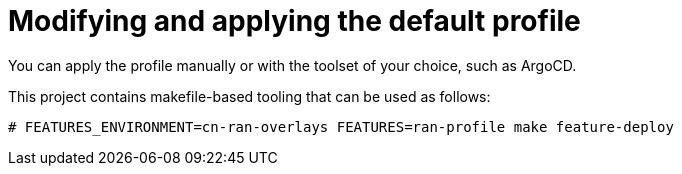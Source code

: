 // CNF-950 4.7 Modifying and applying the default profile
// Module included in the following assemblies:
//
// *scalability_and_performance/cnf-provisioning-and-deploying-a-distributed-unit.adoc

[id="cnf-modifying-and-applying-the-default-profile_{context}"]
= Modifying and applying the default profile

You can apply the profile manually or with the toolset of your choice, such as ArgoCD.

This project contains makefile-based tooling that can be used as follows:

[source,terminal]
----
# FEATURES_ENVIRONMENT=cn-ran-overlays FEATURES=ran-profile make feature-deploy
----
